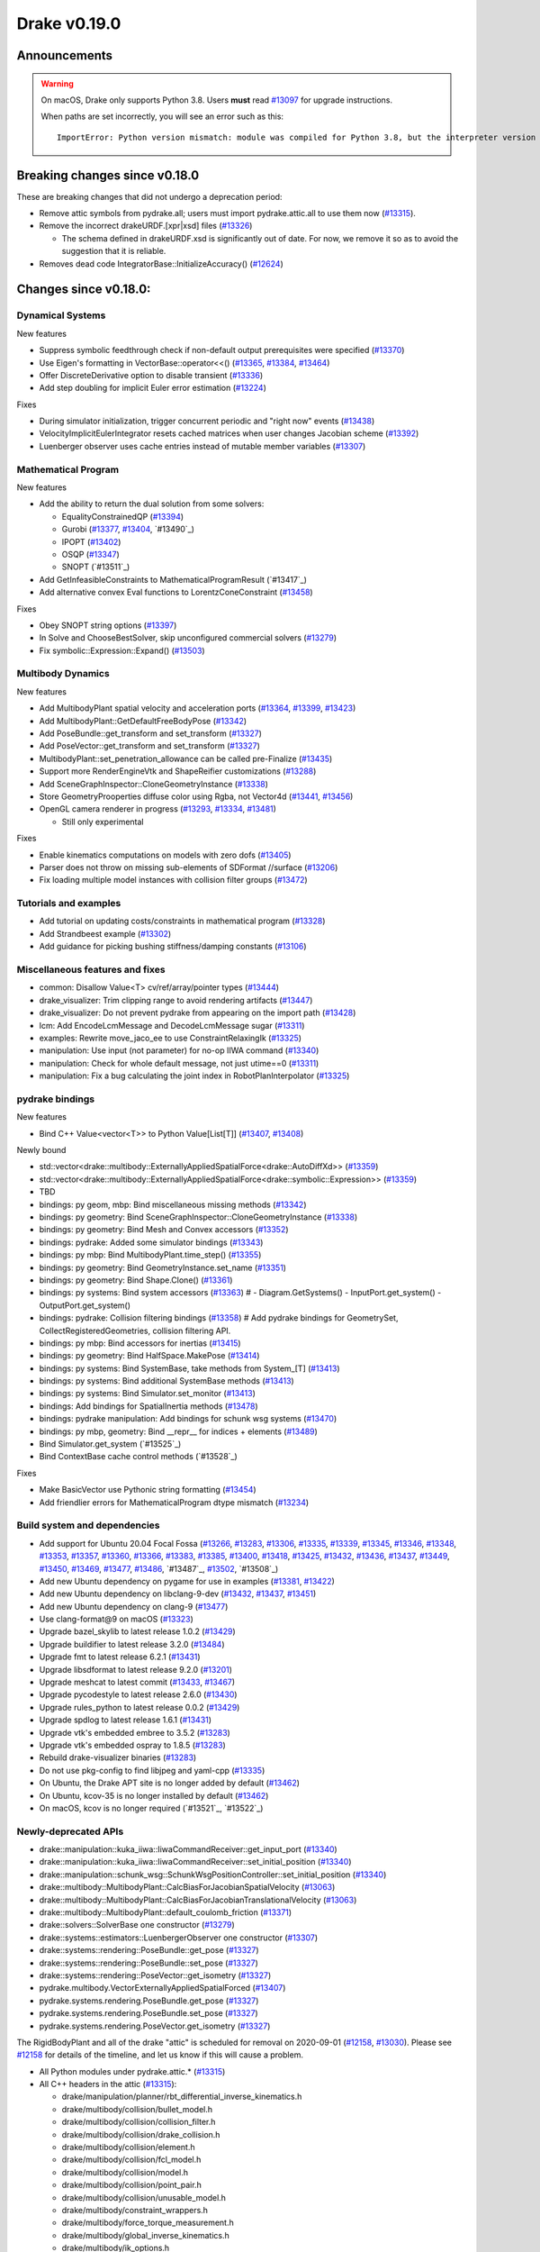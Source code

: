 *************
Drake v0.19.0
*************

Announcements
-------------

.. warning::

  On macOS, Drake only supports Python 3.8.  Users **must** read `#13097`_ for
  upgrade instructions.

  When paths are set incorrectly, you will see an error such as this::

      ImportError: Python version mismatch: module was compiled for Python 3.8, but the interpreter version is incompatible: 3.7.7

Breaking changes since v0.18.0
------------------------------

These are breaking changes that did not undergo a deprecation period:

* Remove attic symbols from pydrake.all; users must import pydrake.attic.all to
  use them now (`#13315`_).

* Remove the incorrect drakeURDF.[xpr|xsd] files (`#13326`_)

  * The schema defined in drakeURDF.xsd is significantly out of date. For now,
    we remove it so as to avoid the suggestion that it is reliable.

* Removes dead code IntegratorBase::InitializeAccuracy() (`#12624`_)

Changes since v0.18.0:
----------------------

Dynamical Systems
~~~~~~~~~~~~~~~~~

New features

* Suppress symbolic feedthrough check if non-default output prerequisites were specified (`#13370`_)
* Use Eigen's formatting in VectorBase::operator<<() (`#13365`_, `#13384`_, `#13464`_)
* Offer DiscreteDerivative option to disable transient (`#13336`_)
* Add step doubling for implicit Euler error estimation (`#13224`_)

Fixes

* During simulator initialization, trigger concurrent periodic and "right now" events (`#13438`_)
* VelocityImplicitEulerIntegrator resets cached matrices when user changes Jacobian scheme (`#13392`_)
* Luenberger observer uses cache entries instead of mutable member variables (`#13307`_)

Mathematical Program
~~~~~~~~~~~~~~~~~~~~

New features

* Add the ability to return the dual solution from some solvers:

  * EqualityConstrainedQP (`#13394`_)
  * Gurobi (`#13377`_, `#13404`_, `#13490`_)
  * IPOPT (`#13402`_)
  * OSQP (`#13347`_)
  * SNOPT (`#13511`_)

* Add GetInfeasibleConstraints to MathematicalProgramResult (`#13417`_)
* Add alternative convex Eval functions to LorentzConeConstraint (`#13458`_)

Fixes

* Obey SNOPT string options (`#13397`_)
* In Solve and ChooseBestSolver, skip unconfigured commercial solvers (`#13279`_)
* Fix symbolic::Expression::Expand() (`#13503`_)

Multibody Dynamics
~~~~~~~~~~~~~~~~~~

New features

* Add MultibodyPlant spatial velocity and acceleration ports (`#13364`_, `#13399`_, `#13423`_)
* Add MultibodyPlant::GetDefaultFreeBodyPose (`#13342`_)
* Add PoseBundle::get_transform and set_transform (`#13327`_) 
* Add PoseVector::get_transform and set_transform (`#13327`_) 
* MultibodyPlant::set_penetration_allowance can be called pre-Finalize (`#13435`_)
* Support more RenderEngineVtk and ShapeReifier customizations (`#13288`_)
* Add SceneGraphInspector::CloneGeometryInstance (`#13338`_)
* Store GeometryProoperties diffuse color using Rgba, not Vector4d (`#13441`_, `#13456`_)
* OpenGL camera renderer in progress  (`#13293`_, `#13334`_, `#13481`_)

  * Still only experimental

Fixes

* Enable kinematics computations on models with zero dofs (`#13405`_)
* Parser does not throw on missing sub-elements of SDFormat //surface (`#13206`_)
* Fix loading multiple model instances with collision filter groups (`#13472`_)

Tutorials and examples
~~~~~~~~~~~~~~~~~~~~~~

* Add tutorial on updating costs/constraints in mathematical program (`#13328`_)
* Add Strandbeest example (`#13302`_)
* Add guidance for picking bushing stiffness/damping constants (`#13106`_)

Miscellaneous features and fixes
~~~~~~~~~~~~~~~~~~~~~~~~~~~~~~~~

* common: Disallow Value<T> cv/ref/array/pointer types (`#13444`_)
* drake_visualizer: Trim clipping range to avoid rendering artifacts (`#13447`_)
* drake_visualizer: Do not prevent pydrake from appearing on the import path (`#13428`_)
* lcm: Add EncodeLcmMessage and DecodeLcmMessage sugar (`#13311`_)
* examples: Rewrite move_jaco_ee to use ConstraintRelaxingIk (`#13325`_)
* manipulation: Use input (not parameter) for no-op IIWA command (`#13340`_)
* manipulation: Check for whole default message, not just utime==0 (`#13311`_)
* manipulation: Fix a bug calculating the joint index in RobotPlanInterpolator (`#13325`_)

pydrake bindings
~~~~~~~~~~~~~~~~

New features

* Bind C++ Value<vector<T>> to Python Value[List[T]] (`#13407`_, `#13408`_)

Newly bound

* std::vector<drake::multibody::ExternallyAppliedSpatialForce<drake::AutoDiffXd>> (`#13359`_)
* std::vector<drake::multibody::ExternallyAppliedSpatialForce<drake::symbolic::Expression>> (`#13359`_)
* TBD
* bindings: py geom, mbp: Bind miscellaneous missing methods (`#13342`_)
* bindings: py geometry: Bind SceneGraphInspector::CloneGeometryInstance (`#13338`_)
* bindings: py geometry: Bind Mesh and Convex accessors (`#13352`_)
* bindings: pydrake: Added some simulator bindings (`#13343`_)
* bindings: py mbp: Bind MultibodyPlant.time_step() (`#13355`_)
* bindings: py geometry: Bind GeometryInstance.set_name (`#13351`_)
* bindings: py geometry: Bind Shape.Clone() (`#13361`_)
* bindings: py systems: Bind system accessors (`#13363`_)  # - Diagram.GetSystems() - InputPort.get_system() - OutputPort.get_system()
* bindings: pydrake: Collision filtering bindings (`#13358`_)  # Add pydrake bindings for GeometrySet, CollectRegisteredGeometries, collision filtering API.
* bindings: py mbp: Bind accessors for inertias (`#13415`_)
* bindings: py geometry: Bind HalfSpace.MakePose (`#13414`_)
* bindings: py systems: Bind SystemBase, take methods from System_[T] (`#13413`_)
* bindings: py systems: Bind additional SystemBase methods (`#13413`_)
* bindings: py systems: Bind Simulator.set_monitor (`#13413`_)
* bindings: Add bindings for SpatialInertia methods (`#13478`_)
* bindings: pydrake manipulation: Add bindings for schunk wsg systems (`#13470`_)
* bindings: py mbp, geometry: Bind __repr__ for indices + elements (`#13489`_)
* Bind Simulator.get_system (`#13525`_)
* Bind ContextBase cache control methods (`#13528`_)

Fixes

* Make BasicVector use Pythonic string formatting (`#13454`_)
* Add friendlier errors for MathematicalProgram dtype mismatch (`#13234`_)

Build system and dependencies
~~~~~~~~~~~~~~~~~~~~~~~~~~~~~

* Add support for Ubuntu 20.04 Focal Fossa (`#13266`_, `#13283`_, `#13306`_,
  `#13335`_, `#13339`_, `#13345`_, `#13346`_, `#13348`_, `#13353`_, `#13357`_,
  `#13360`_, `#13366`_, `#13383`_, `#13385`_, `#13400`_, `#13418`_, `#13425`_,
  `#13432`_, `#13436`_, `#13437`_, `#13449`_, `#13450`_, `#13469`_, `#13477`_,
  `#13486`_, `#13487`_, `#13502`_, `#13508`_)
* Add new Ubuntu dependency on pygame for use in examples (`#13381`_, `#13422`_)
* Add new Ubuntu dependency on libclang-9-dev (`#13432`_, `#13437`_, `#13451`_)
* Add new Ubuntu dependency on clang-9 (`#13477`_)
* Use clang-format@9 on macOS (`#13323`_)
* Upgrade bazel_skylib to latest release 1.0.2 (`#13429`_)
* Upgrade buildifier to latest release 3.2.0 (`#13484`_)
* Upgrade fmt to latest release 6.2.1 (`#13431`_)
* Upgrade libsdformat to latest release 9.2.0 (`#13201`_)
* Upgrade meshcat to latest commit (`#13433`_, `#13467`_)
* Upgrade pycodestyle to latest release 2.6.0 (`#13430`_)
* Upgrade rules_python to latest release 0.0.2 (`#13429`_)
* Upgrade spdlog to latest release 1.6.1 (`#13431`_)
* Upgrade vtk's embedded embree to 3.5.2 (`#13283`_)
* Upgrade vtk's embedded ospray to 1.8.5 (`#13283`_)
* Rebuild drake-visualizer binaries (`#13283`_)
* Do not use pkg-config to find libjpeg and yaml-cpp (`#13335`_)
* On Ubuntu, the Drake APT site is no longer added by default (`#13462`_)
* On Ubuntu, kcov-35 is no longer installed by default (`#13462`_)
* On macOS, kcov is no longer required (`#13521`_, `#13522`_)

Newly-deprecated APIs
~~~~~~~~~~~~~~~~~~~~~

* drake::manipulation::kuka_iiwa::IiwaCommandReceiver::get_input_port (`#13340`_)
* drake::manipulation::kuka_iiwa::IiwaCommandReceiver::set_initial_position (`#13340`_)
* drake::manipulation::schunk_wsg::SchunkWsgPositionController::set_initial_position (`#13340`_)
* drake::multibody::MultibodyPlant::CalcBiasForJacobianSpatialVelocity (`#13063`_)
* drake::multibody::MultibodyPlant::CalcBiasForJacobianTranslationalVelocity (`#13063`_)
* drake::multibody::MultibodyPlant::default_coulomb_friction  (`#13371`_)
* drake::solvers::SolverBase one constructor (`#13279`_)
* drake::systems::estimators::LuenbergerObserver one constructor (`#13307`_)
* drake::systems::rendering::PoseBundle::get_pose (`#13327`_)
* drake::systems::rendering::PoseBundle::set_pose (`#13327`_)
* drake::systems::rendering::PoseVector::get_isometry (`#13327`_)
* pydrake.multibody.VectorExternallyAppliedSpatialForced (`#13407`_)
* pydrake.systems.rendering.PoseBundle.get_pose (`#13327`_)
* pydrake.systems.rendering.PoseBundle.set_pose (`#13327`_)
* pydrake.systems.rendering.PoseVector.get_isometry (`#13327`_)

The RigidBodyPlant and all of the drake "attic" is scheduled for removal on
2020-09-01 (`#12158`_, `#13030`_).  Please see `#12158`_ for details of the
timeline, and let us know if this will cause a problem.

* All Python modules under pydrake.attic.* (`#13315`_)
* All C++ headers in the attic (`#13315`_):

  * drake/manipulation/planner/rbt_differential_inverse_kinematics.h
  * drake/multibody/collision/bullet_model.h
  * drake/multibody/collision/collision_filter.h
  * drake/multibody/collision/drake_collision.h
  * drake/multibody/collision/element.h
  * drake/multibody/collision/fcl_model.h
  * drake/multibody/collision/model.h
  * drake/multibody/collision/point_pair.h
  * drake/multibody/collision/unusable_model.h
  * drake/multibody/constraint_wrappers.h
  * drake/multibody/force_torque_measurement.h
  * drake/multibody/global_inverse_kinematics.h
  * drake/multibody/ik_options.h
  * drake/multibody/ik_trajectory_helper.h
  * drake/multibody/inverse_kinematics_backend.h
  * drake/multibody/joints/drake_joint.h
  * drake/multibody/joints/drake_joint_impl.h
  * drake/multibody/joints/drake_joints.h
  * drake/multibody/joints/fixed_axis_one_dof_joint.h
  * drake/multibody/joints/fixed_joint.h
  * drake/multibody/joints/floating_base_types.h
  * drake/multibody/joints/helical_joint.h
  * drake/multibody/joints/prismatic_joint.h
  * drake/multibody/joints/quaternion_ball_joint.h
  * drake/multibody/joints/quaternion_floating_joint.h
  * drake/multibody/joints/revolute_joint.h
  * drake/multibody/joints/roll_pitch_yaw_floating_joint.h
  * drake/multibody/joints/test/joint_compare_to_clone.h
  * drake/multibody/kinematic_path.h
  * drake/multibody/kinematics_cache.h
  * drake/multibody/kinematics_cache_helper.h
  * drake/multibody/kinematics_cache-inl.h
  * drake/multibody/material_map.h
  * drake/multibody/parsers/model_instance_id_table.h
  * drake/multibody/parsers/package_map.h
  * drake/multibody/parsers/parser_common.h
  * drake/multibody/parsers/sdf_parser.h
  * drake/multibody/parsers/urdf_parser.h
  * drake/multibody/parsers/xml_util.h
  * drake/multibody/pose_map.h
  * drake/multibody/resolve_center_of_pressure.h
  * drake/multibody/rigid_body_actuator.h
  * drake/multibody/rigid_body_constraint.h
  * drake/multibody/rigid_body_distance_constraint.h
  * drake/multibody/rigid_body_frame.h
  * drake/multibody/rigid_body.h
  * drake/multibody/rigid_body_ik.h
  * drake/multibody/rigid_body_loop.h
  * drake/multibody/rigid_body_plant/compliant_contact_model.h
  * drake/multibody/rigid_body_plant/compliant_material.h
  * drake/multibody/rigid_body_plant/contact_detail.h
  * drake/multibody/rigid_body_plant/contact_force.h
  * drake/multibody/rigid_body_plant/contact_info.h
  * drake/multibody/rigid_body_plant/contact_resultant_force_calculator.h
  * drake/multibody/rigid_body_plant/contact_results.h
  * drake/multibody/rigid_body_plant/contact_results_to_lcm.h
  * drake/multibody/rigid_body_plant/create_load_robot_message.h
  * drake/multibody/rigid_body_plant/drake_visualizer.h
  * drake/multibody/rigid_body_plant/frame_visualizer.h
  * drake/multibody/rigid_body_plant/kinematics_results.h
  * drake/multibody/rigid_body_plant/point_contact_detail.h
  * drake/multibody/rigid_body_plant/rigid_body_plant_bridge.h
  * drake/multibody/rigid_body_plant/rigid_body_plant.h
  * drake/multibody/rigid_body_plant/test/contact_result_test_common.h
  * drake/multibody/rigid_body_plant/viewer_draw_translator.h
  * drake/multibody/rigid_body_tree_alias_groups.h
  * drake/multibody/rigid_body_tree.cc
  * drake/multibody/rigid_body_tree_construction.h
  * drake/multibody/rigid_body_tree.h
  * drake/multibody/shapes/drake_shapes.h
  * drake/multibody/shapes/element.h
  * drake/multibody/shapes/geometry.h
  * drake/multibody/shapes/visual_element.h
  * drake/multibody/test/rigid_body_actuator_compare_to_clone.h
  * drake/multibody/test/rigid_body_compare_to_clone.h
  * drake/multibody/test/rigid_body_frame_compare_to_clone.h
  * drake/multibody/test/rigid_body_loop_compare_to_clone.h
  * drake/multibody/test/rigid_body_tree/rigid_body_tree_compare_to_clone.h
  * drake/systems/controllers/rbt_inverse_dynamics_controller.h
  * drake/systems/controllers/rbt_inverse_dynamics.h
  * drake/systems/controllers/test/rbt_compute_torque.h
  * drake/systems/estimators/dev/rotation.h
  * drake/systems/rendering/drake_visualizer_client.h
  * drake/systems/sensors/accelerometer.h
  * drake/systems/sensors/accelerometer_output.h
  * drake/systems/sensors/depth_sensor.h
  * drake/systems/sensors/depth_sensor_output.h
  * drake/systems/sensors/depth_sensor_specification.h
  * drake/systems/sensors/depth_sensor_to_lcm_point_cloud_message.h
  * drake/systems/sensors/depth_shaders.h
  * drake/systems/sensors/gyroscope.h
  * drake/systems/sensors/gyroscope_output.h
  * drake/systems/sensors/rgbd_camera.h
  * drake/systems/sensors/rgbd_renderer.h
  * drake/systems/sensors/rgbd_renderer_ospray.h
  * drake/systems/sensors/rgbd_renderer_vtk.h
  * drake/systems/sensors/test/accelerometer_test/accelerometer_example_diagram.h
  * drake/systems/sensors/test/accelerometer_test/accelerometer_test_logger.h
  * drake/systems/sensors/test/rgbd_renderer_test_util.h
  * drake/systems/trajectory_optimization/generalized_constraint_force_evaluator.h
  * drake/systems/trajectory_optimization/joint_limit_constraint_force_evaluator.h
  * drake/systems/trajectory_optimization/position_constraint_force_evaluator.h
  * drake/systems/trajectory_optimization/test/generalized_constraint_force_evaluator_test_util.h
  * drake/util/drakeGeometryUtil.h
  * drake/util/drakeUtil.h

Removal of deprecated items
~~~~~~~~~~~~~~~~~~~~~~~~~~~

* DRAKE_DECLARE_COPY_AND_MOVE_AND_ASSIGN (`#13452`_)
* DRAKE_DEFINE_DEFAULT_COPY_AND_MOVE_AND_ASSIGN_T (`#13452`_)
* drake::examples::kuka_iiwa_arm::EncodeKeyFrames (`#13452`_)
* drake::examples::kuka_iiwa_arm::IiwaContactResultsToExternalTorque (`#13452`_)
* drake::examples::kuka_iiwa_arm::VerifyIiwaTree (`#13452`_)
* drake::manipulation::planner::ConstraintRelaxingIkRbt (`#13452`_)
* drake::manipulation::util::ModelInstanceInfo (`#13452`_)
* drake::manipulation::util::WorldSimTreeBuilder (`#13452`_)

Notes
-----

This release provides `pre-compiled binaries
<https://github.com/RobotLocomotion/drake/releases/tag/v0.19.0>`__ named
``drake-YYYYMMDD-{bionic|mac}.tar.gz``. See :ref:`Nightly Releases
<nightly-releases>` for instructions on how to use them.

Drake binary releases incorporate a pre-compiled version of `SNOPT
<https://ccom.ucsd.edu/~optimizers/solvers/snopt/>`__ as part of the
`Mathematical Program toolbox
<https://drake.mit.edu/doxygen_cxx/group__solvers.html>`__. Thanks to
Philip E. Gill and Elizabeth Wong for their kind support.

.. _#12158: https://github.com/RobotLocomotion/drake/pull/12158
.. _#12624: https://github.com/RobotLocomotion/drake/pull/12624
.. _#13030: https://github.com/RobotLocomotion/drake/pull/13030
.. _#13063: https://github.com/RobotLocomotion/drake/pull/13063
.. _#13097: https://github.com/RobotLocomotion/drake/pull/13097
.. _#13106: https://github.com/RobotLocomotion/drake/pull/13106
.. _#13201: https://github.com/RobotLocomotion/drake/pull/13201
.. _#13206: https://github.com/RobotLocomotion/drake/pull/13206
.. _#13224: https://github.com/RobotLocomotion/drake/pull/13224
.. _#13234: https://github.com/RobotLocomotion/drake/pull/13234
.. _#13266: https://github.com/RobotLocomotion/drake/pull/13266
.. _#13279: https://github.com/RobotLocomotion/drake/pull/13279
.. _#13283: https://github.com/RobotLocomotion/drake/pull/13283
.. _#13288: https://github.com/RobotLocomotion/drake/pull/13288
.. _#13293: https://github.com/RobotLocomotion/drake/pull/13293
.. _#13302: https://github.com/RobotLocomotion/drake/pull/13302
.. _#13306: https://github.com/RobotLocomotion/drake/pull/13306
.. _#13307: https://github.com/RobotLocomotion/drake/pull/13307
.. _#13311: https://github.com/RobotLocomotion/drake/pull/13311
.. _#13315: https://github.com/RobotLocomotion/drake/pull/13315
.. _#13323: https://github.com/RobotLocomotion/drake/pull/13323
.. _#13325: https://github.com/RobotLocomotion/drake/pull/13325
.. _#13326: https://github.com/RobotLocomotion/drake/pull/13326
.. _#13327: https://github.com/RobotLocomotion/drake/pull/13327
.. _#13328: https://github.com/RobotLocomotion/drake/pull/13328
.. _#13334: https://github.com/RobotLocomotion/drake/pull/13334
.. _#13335: https://github.com/RobotLocomotion/drake/pull/13335
.. _#13336: https://github.com/RobotLocomotion/drake/pull/13336
.. _#13338: https://github.com/RobotLocomotion/drake/pull/13338
.. _#13339: https://github.com/RobotLocomotion/drake/pull/13339
.. _#13340: https://github.com/RobotLocomotion/drake/pull/13340
.. _#13342: https://github.com/RobotLocomotion/drake/pull/13342
.. _#13343: https://github.com/RobotLocomotion/drake/pull/13343
.. _#13345: https://github.com/RobotLocomotion/drake/pull/13345
.. _#13346: https://github.com/RobotLocomotion/drake/pull/13346
.. _#13347: https://github.com/RobotLocomotion/drake/pull/13347
.. _#13348: https://github.com/RobotLocomotion/drake/pull/13348
.. _#13351: https://github.com/RobotLocomotion/drake/pull/13351
.. _#13352: https://github.com/RobotLocomotion/drake/pull/13352
.. _#13353: https://github.com/RobotLocomotion/drake/pull/13353
.. _#13355: https://github.com/RobotLocomotion/drake/pull/13355
.. _#13357: https://github.com/RobotLocomotion/drake/pull/13357
.. _#13358: https://github.com/RobotLocomotion/drake/pull/13358
.. _#13359: https://github.com/RobotLocomotion/drake/pull/13359
.. _#13360: https://github.com/RobotLocomotion/drake/pull/13360
.. _#13361: https://github.com/RobotLocomotion/drake/pull/13361
.. _#13363: https://github.com/RobotLocomotion/drake/pull/13363
.. _#13364: https://github.com/RobotLocomotion/drake/pull/13364
.. _#13365: https://github.com/RobotLocomotion/drake/pull/13365
.. _#13366: https://github.com/RobotLocomotion/drake/pull/13366
.. _#13370: https://github.com/RobotLocomotion/drake/pull/13370
.. _#13371: https://github.com/RobotLocomotion/drake/pull/13371
.. _#13377: https://github.com/RobotLocomotion/drake/pull/13377
.. _#13381: https://github.com/RobotLocomotion/drake/pull/13381
.. _#13383: https://github.com/RobotLocomotion/drake/pull/13383
.. _#13384: https://github.com/RobotLocomotion/drake/pull/13384
.. _#13385: https://github.com/RobotLocomotion/drake/pull/13385
.. _#13392: https://github.com/RobotLocomotion/drake/pull/13392
.. _#13394: https://github.com/RobotLocomotion/drake/pull/13394
.. _#13397: https://github.com/RobotLocomotion/drake/pull/13397
.. _#13399: https://github.com/RobotLocomotion/drake/pull/13399
.. _#13400: https://github.com/RobotLocomotion/drake/pull/13400
.. _#13402: https://github.com/RobotLocomotion/drake/pull/13402
.. _#13404: https://github.com/RobotLocomotion/drake/pull/13404
.. _#13405: https://github.com/RobotLocomotion/drake/pull/13405
.. _#13407: https://github.com/RobotLocomotion/drake/pull/13407
.. _#13408: https://github.com/RobotLocomotion/drake/pull/13408
.. _#13413: https://github.com/RobotLocomotion/drake/pull/13413
.. _#13414: https://github.com/RobotLocomotion/drake/pull/13414
.. _#13415: https://github.com/RobotLocomotion/drake/pull/13415
.. _#13418: https://github.com/RobotLocomotion/drake/pull/13418
.. _#13422: https://github.com/RobotLocomotion/drake/pull/13422
.. _#13423: https://github.com/RobotLocomotion/drake/pull/13423
.. _#13425: https://github.com/RobotLocomotion/drake/pull/13425
.. _#13428: https://github.com/RobotLocomotion/drake/pull/13428
.. _#13429: https://github.com/RobotLocomotion/drake/pull/13429
.. _#13430: https://github.com/RobotLocomotion/drake/pull/13430
.. _#13431: https://github.com/RobotLocomotion/drake/pull/13431
.. _#13432: https://github.com/RobotLocomotion/drake/pull/13432
.. _#13433: https://github.com/RobotLocomotion/drake/pull/13433
.. _#13435: https://github.com/RobotLocomotion/drake/pull/13435
.. _#13436: https://github.com/RobotLocomotion/drake/pull/13436
.. _#13437: https://github.com/RobotLocomotion/drake/pull/13437
.. _#13438: https://github.com/RobotLocomotion/drake/pull/13438
.. _#13441: https://github.com/RobotLocomotion/drake/pull/13441
.. _#13444: https://github.com/RobotLocomotion/drake/pull/13444
.. _#13447: https://github.com/RobotLocomotion/drake/pull/13447
.. _#13449: https://github.com/RobotLocomotion/drake/pull/13449
.. _#13450: https://github.com/RobotLocomotion/drake/pull/13450
.. _#13451: https://github.com/RobotLocomotion/drake/pull/13451
.. _#13452: https://github.com/RobotLocomotion/drake/pull/13452
.. _#13454: https://github.com/RobotLocomotion/drake/pull/13454
.. _#13456: https://github.com/RobotLocomotion/drake/pull/13456
.. _#13458: https://github.com/RobotLocomotion/drake/pull/13458
.. _#13462: https://github.com/RobotLocomotion/drake/pull/13462
.. _#13464: https://github.com/RobotLocomotion/drake/pull/13464
.. _#13467: https://github.com/RobotLocomotion/drake/pull/13467
.. _#13469: https://github.com/RobotLocomotion/drake/pull/13469
.. _#13470: https://github.com/RobotLocomotion/drake/pull/13470
.. _#13472: https://github.com/RobotLocomotion/drake/pull/13472
.. _#13477: https://github.com/RobotLocomotion/drake/pull/13477
.. _#13478: https://github.com/RobotLocomotion/drake/pull/13478
.. _#13481: https://github.com/RobotLocomotion/drake/pull/13481
.. _#13484: https://github.com/RobotLocomotion/drake/pull/13484
.. _#13486: https://github.com/RobotLocomotion/drake/pull/13486
.. _#13489: https://github.com/RobotLocomotion/drake/pull/13489
.. _#13502: https://github.com/RobotLocomotion/drake/pull/13502
.. _#13503: https://github.com/RobotLocomotion/drake/pull/13503

..
  Current oldest_commit 2abfd8cce26317556ac54fd3dc63cb57de4480d6 (inclusive).
  Current newest_commit 6ab67f7796d39fdf1ef0558434e8ab2d6a8b0aa3 (inclusive).

* parsing: Added ball and universal joints to sdf parser (`#13427`_)  # Also expanded tests for all joint types
* Add meshcat animation (and binder tutorial) (`#13513`_)  # Relates to #12645.  This is our current best solution given the discussion with @rdeits.
* Simple planar two degree-of-freedom test for CalcBiasAcceleration() (`#13406`_)
* parsing: Added ball and universal joints to urdf parser (`#13516`_)  # Also made parsing tests more complete Fixes #13515 Co-authored-by: Michelle Tan <mtan123456789@gmail.com>
